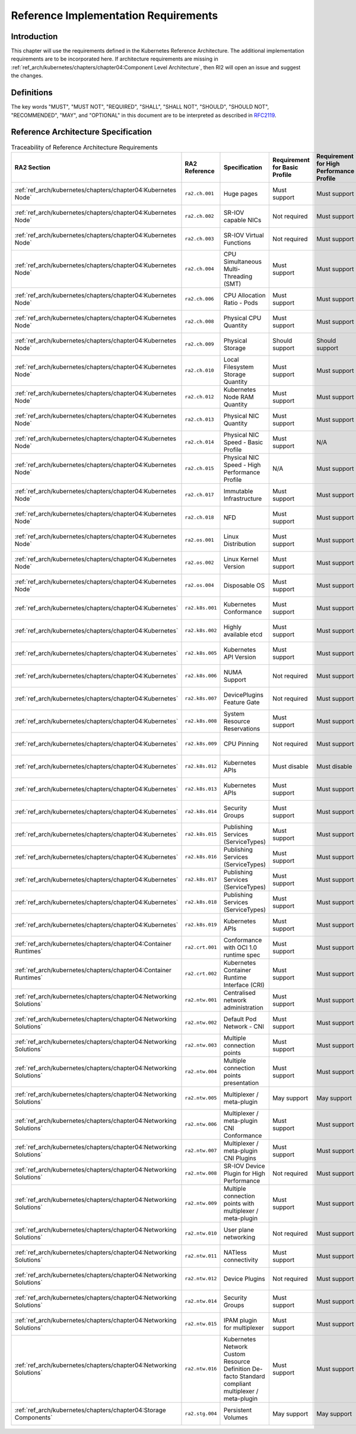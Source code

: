 Reference Implementation Requirements
=====================================

Introduction
------------

This chapter will use the requirements defined in the Kubernetes Reference Architecture.
The additional implementation requirements are to be incorporated here.
If architecture requirements are missing in :ref:`ref_arch/kubernetes/chapters/chapter04:Component Level Architecture`,
then RI2 will open an issue and suggest the changes.

Definitions
-----------

The key words "MUST", "MUST NOT", "REQUIRED", "SHALL", "SHALL NOT", "SHOULD",
"SHOULD NOT", "RECOMMENDED", "MAY", and "OPTIONAL" in this document are to be
interpreted as described in `RFC2119 <https://www.ietf.org/rfc/rfc2119.txt>`__.

Reference Architecture Specification
------------------------------------

.. list-table:: Traceability of Reference Architecture Requirements
    :widths: 10 15 35 10 10 20
    :header-rows: 1

    * - RA2 Section
      - RA2 Reference
      - Specification
      - Requirement for Basic Profile
      - Requirement for High Performance Profile
      - RI2 Traceability
    * - :ref:`ref_arch/kubernetes/chapters/chapter04:Kubernetes Node`
      - ``ra2.ch.001``
      - Huge pages
      - Must support
      - Must support
      - :ref:`ref_impl/cntt-ri2/chapters/chapter04:Installation on Bare Metal Infrastructure`
    * - :ref:`ref_arch/kubernetes/chapters/chapter04:Kubernetes Node`
      - ``ra2.ch.002``
      - SR-IOV capable NICs
      - Not required
      - Must support
      - :ref:`ref_impl/cntt-ri2/chapters/chapter03:Infrastructure Requirements`
    * - :ref:`ref_arch/kubernetes/chapters/chapter04:Kubernetes Node`
      - ``ra2.ch.003``
      - SR-IOV Virtual Functions
      - Not required
      - Must support
      - :ref:`ref_impl/cntt-ri2/chapters/chapter04:Installation on Bare Metal Infrastructure`
    * - :ref:`ref_arch/kubernetes/chapters/chapter04:Kubernetes Node`
      - ``ra2.ch.004``
      - CPU Simultaneous Multi-Threading (SMT)
      - Must support
      - Must support
      - :ref:`ref_impl/cntt-ri2/chapters/chapter03:Infrastructure Requirements`
    * - :ref:`ref_arch/kubernetes/chapters/chapter04:Kubernetes Node`
      - ``ra2.ch.006``
      - CPU Allocation Ratio - Pods
      - Must support
      - Must support
      - :ref:`ref_impl/cntt-ri2/chapters/chapter03:Infrastructure Requirements`
    * - :ref:`ref_arch/kubernetes/chapters/chapter04:Kubernetes Node`
      - ``ra2.ch.008``
      - Physical CPU Quantity
      - Must support
      - Must support
      - :ref:`ref_impl/cntt-ri2/chapters/chapter03:Infrastructure Requirements`
    * - :ref:`ref_arch/kubernetes/chapters/chapter04:Kubernetes Node`
      - ``ra2.ch.009``
      - Physical Storage
      - Should support
      - Should support
      - :ref:`ref_impl/cntt-ri2/chapters/chapter03:Infrastructure Requirements`
    * - :ref:`ref_arch/kubernetes/chapters/chapter04:Kubernetes Node`
      - ``ra2.ch.010``
      - Local Filesystem Storage Quantity
      - Must support
      - Must support
      - :ref:`ref_impl/cntt-ri2/chapters/chapter03:Infrastructure Requirements`
    * - :ref:`ref_arch/kubernetes/chapters/chapter04:Kubernetes Node`
      - ``ra2.ch.012``
      - Kubernetes Node RAM Quantity
      - Must support
      - Must support
      - :ref:`ref_impl/cntt-ri2/chapters/chapter03:Infrastructure Requirements`
    * - :ref:`ref_arch/kubernetes/chapters/chapter04:Kubernetes Node`
      - ``ra2.ch.013``
      - Physical NIC Quantity
      - Must support
      - Must support
      - :ref:`ref_impl/cntt-ri2/chapters/chapter03:Infrastructure Requirements`
    * - :ref:`ref_arch/kubernetes/chapters/chapter04:Kubernetes Node`
      - ``ra2.ch.014``
      - Physical NIC Speed - Basic Profile
      - Must support
      - N/A
      - :ref:`ref_impl/cntt-ri2/chapters/chapter03:Infrastructure Requirements`
    * - :ref:`ref_arch/kubernetes/chapters/chapter04:Kubernetes Node`
      - ``ra2.ch.015``
      - Physical NIC Speed - High Performance Profile
      - N/A
      - Must support
      - :ref:`ref_impl/cntt-ri2/chapters/chapter03:Infrastructure Requirements`
    * - :ref:`ref_arch/kubernetes/chapters/chapter04:Kubernetes Node`
      - ``ra2.ch.017``
      - Immutable Infrastructure
      - Must support
      - Must support
      - :ref:`ref_impl/cntt-ri2/chapters/chapter04:Installation on Bare Metal Infrastructure`
    * - :ref:`ref_arch/kubernetes/chapters/chapter04:Kubernetes Node`
      - ``ra2.ch.018``
      - NFD
      - Must support
      - Must support
      - :ref:`ref_impl/cntt-ri2/chapters/chapter04:Installation on Bare Metal Infrastructure`
    * - :ref:`ref_arch/kubernetes/chapters/chapter04:Kubernetes Node`
      - ``ra2.os.001``
      - Linux Distribution
      - Must support
      - Must support
      - :ref:`ref_impl/cntt-ri2/chapters/chapter04:Installation on Bare Metal Infrastructure`
    * - :ref:`ref_arch/kubernetes/chapters/chapter04:Kubernetes Node`
      - ``ra2.os.002``
      - Linux Kernel Version
      - Must support
      - Must support
      - :ref:`ref_impl/cntt-ri2/chapters/chapter04:Installation on Bare Metal Infrastructure`
    * - :ref:`ref_arch/kubernetes/chapters/chapter04:Kubernetes Node`
      - ``ra2.os.004``
      - Disposable OS
      - Must support
      - Must support
      - :ref:`ref_impl/cntt-ri2/chapters/chapter04:Installation on Bare Metal Infrastructure`
    * - :ref:`ref_arch/kubernetes/chapters/chapter04:Kubernetes`
      - ``ra2.k8s.001``
      - Kubernetes Conformance
      - Must support
      - Must support
      - :ref:`ref_impl/cntt-ri2/chapters/chapter04:Installation on Bare Metal Infrastructure`
    * - :ref:`ref_arch/kubernetes/chapters/chapter04:Kubernetes`
      - ``ra2.k8s.002``
      - Highly available etcd
      - Must support
      - Must support
      - :ref:`ref_impl/cntt-ri2/chapters/chapter04:Installation on Bare Metal Infrastructure`
    * - :ref:`ref_arch/kubernetes/chapters/chapter04:Kubernetes`
      - ``ra2.k8s.005``
      - Kubernetes API Version
      - Must support
      - Must support
      - :ref:`ref_impl/cntt-ri2/chapters/chapter04:Installation on Bare Metal Infrastructure`
    * - :ref:`ref_arch/kubernetes/chapters/chapter04:Kubernetes`
      - ``ra2.k8s.006``
      - NUMA Support
      - Not required
      - Must support
      - :ref:`ref_impl/cntt-ri2/chapters/chapter04:Installation on Bare Metal Infrastructure`
    * - :ref:`ref_arch/kubernetes/chapters/chapter04:Kubernetes`
      - ``ra2.k8s.007``
      - DevicePlugins Feature Gate
      - Not required
      - Must support
      - :ref:`ref_impl/cntt-ri2/chapters/chapter04:Installation on Bare Metal Infrastructure`
    * - :ref:`ref_arch/kubernetes/chapters/chapter04:Kubernetes`
      - ``ra2.k8s.008``
      - System Resource Reservations
      - Must support
      - Must support
      - :ref:`ref_impl/cntt-ri2/chapters/chapter04:Installation on Bare Metal Infrastructure`
    * - :ref:`ref_arch/kubernetes/chapters/chapter04:Kubernetes`
      - ``ra2.k8s.009``
      - CPU Pinning
      - Not required
      - Must support
      - :ref:`ref_impl/cntt-ri2/chapters/chapter04:Installation on Bare Metal Infrastructure`
    * - :ref:`ref_arch/kubernetes/chapters/chapter04:Kubernetes`
      - ``ra2.k8s.012``
      - Kubernetes APIs
      - Must disable
      - Must disable
      - :ref:`ref_impl/cntt-ri2/chapters/chapter04:Installation on Bare Metal Infrastructure`
    * - :ref:`ref_arch/kubernetes/chapters/chapter04:Kubernetes`
      - ``ra2.k8s.013``
      - Kubernetes APIs
      - Must support
      - Must support
      - :ref:`ref_impl/cntt-ri2/chapters/chapter04:Installation on Bare Metal Infrastructure`
    * - :ref:`ref_arch/kubernetes/chapters/chapter04:Kubernetes`
      - ``ra2.k8s.014``
      - Security Groups
      - Must support
      - Must support
      - :ref:`ref_impl/cntt-ri2/chapters/chapter04:Installation on Bare Metal Infrastructure`
    * - :ref:`ref_arch/kubernetes/chapters/chapter04:Kubernetes`
      - ``ra2.k8s.015``
      - Publishing Services (ServiceTypes)
      - Must support
      - Must support
      - :ref:`ref_impl/cntt-ri2/chapters/chapter04:Installation on Bare Metal Infrastructure`
    * - :ref:`ref_arch/kubernetes/chapters/chapter04:Kubernetes`
      - ``ra2.k8s.016``
      - Publishing Services (ServiceTypes)
      - Must support
      - Must support
      - :ref:`ref_impl/cntt-ri2/chapters/chapter04:Installation on Bare Metal Infrastructure`
    * - :ref:`ref_arch/kubernetes/chapters/chapter04:Kubernetes`
      - ``ra2.k8s.017``
      - Publishing Services (ServiceTypes)
      - Must support
      - Must support
      - :ref:`ref_impl/cntt-ri2/chapters/chapter04:Installation on Bare Metal Infrastructure`
    * - :ref:`ref_arch/kubernetes/chapters/chapter04:Kubernetes`
      - ``ra2.k8s.018``
      - Publishing Services (ServiceTypes)
      - Must support
      - Must support
      - :ref:`ref_impl/cntt-ri2/chapters/chapter04:Installation on Bare Metal Infrastructure`
    * - :ref:`ref_arch/kubernetes/chapters/chapter04:Kubernetes`
      - ``ra2.k8s.019``
      - Kubernetes APIs
      - Must support
      - Must support
      - :ref:`ref_impl/cntt-ri2/chapters/chapter04:Installation on Bare Metal Infrastructure`
    * - :ref:`ref_arch/kubernetes/chapters/chapter04:Container Runtimes`
      - ``ra2.crt.001``
      - Conformance with OCI 1.0 runtime spec
      - Must support
      - Must support
      - :ref:`ref_impl/cntt-ri2/chapters/chapter04:Installation on Bare Metal Infrastructure`
    * - :ref:`ref_arch/kubernetes/chapters/chapter04:Container Runtimes`
      - ``ra2.crt.002``
      - Kubernetes Container Runtime Interface (CRI)
      - Must support
      - Must support
      - :ref:`ref_impl/cntt-ri2/chapters/chapter04:Installation on Bare Metal Infrastructure`
    * - :ref:`ref_arch/kubernetes/chapters/chapter04:Networking Solutions`
      - ``ra2.ntw.001``
      - Centralised network administration
      - Must support
      - Must support
      - :ref:`ref_impl/cntt-ri2/chapters/chapter04:Installation on Bare Metal Infrastructure`
    * - :ref:`ref_arch/kubernetes/chapters/chapter04:Networking Solutions`
      - ``ra2.ntw.002``
      - Default Pod Network - CNI
      - Must support
      - Must support
      - :ref:`ref_impl/cntt-ri2/chapters/chapter04:Installation on Bare Metal Infrastructure`
    * - :ref:`ref_arch/kubernetes/chapters/chapter04:Networking Solutions`
      - ``ra2.ntw.003``
      - Multiple connection points
      - Must support
      - Must support
      - :ref:`ref_impl/cntt-ri2/chapters/chapter04:Installation on Bare Metal Infrastructure`
    * - :ref:`ref_arch/kubernetes/chapters/chapter04:Networking Solutions`
      - ``ra2.ntw.004``
      - Multiple connection points presentation
      - Must support
      - Must support
      - :ref:`ref_impl/cntt-ri2/chapters/chapter04:Installation on Bare Metal Infrastructure`
    * - :ref:`ref_arch/kubernetes/chapters/chapter04:Networking Solutions`
      - ``ra2.ntw.005``
      - Multiplexer / meta-plugin
      - May support
      - May support
      - :ref:`ref_impl/cntt-ri2/chapters/chapter04:Installation on Bare Metal Infrastructure`
    * - :ref:`ref_arch/kubernetes/chapters/chapter04:Networking Solutions`
      - ``ra2.ntw.006``
      - Multiplexer / meta-plugin CNI Conformance
      - Must support
      - Must support
      - :ref:`ref_impl/cntt-ri2/chapters/chapter04:Installation on Bare Metal Infrastructure`
    * - :ref:`ref_arch/kubernetes/chapters/chapter04:Networking Solutions`
      - ``ra2.ntw.007``
      - Multiplexer / meta-plugin CNI Plugins
      - Must support
      - Must support
      - :ref:`ref_impl/cntt-ri2/chapters/chapter04:Installation on Bare Metal Infrastructure`
    * - :ref:`ref_arch/kubernetes/chapters/chapter04:Networking Solutions`
      - ``ra2.ntw.008``
      - SR-IOV Device Plugin for High Performance
      - Not required
      - Must support
      - :ref:`ref_impl/cntt-ri2/chapters/chapter04:Installation on Bare Metal Infrastructure`
    * - :ref:`ref_arch/kubernetes/chapters/chapter04:Networking Solutions`
      - ``ra2.ntw.009``
      - Multiple connection points with multiplexer / meta-plugin
      - Must support
      - Must support
      - :ref:`ref_impl/cntt-ri2/chapters/chapter04:Installation on Bare Metal Infrastructure`
    * - :ref:`ref_arch/kubernetes/chapters/chapter04:Networking Solutions`
      - ``ra2.ntw.010``
      - User plane networking
      - Not required
      - Must support
      - :ref:`ref_impl/cntt-ri2/chapters/chapter04:Installation on Bare Metal Infrastructure`
    * - :ref:`ref_arch/kubernetes/chapters/chapter04:Networking Solutions`
      - ``ra2.ntw.011``
      - NATless connectivity
      - Must support
      - Must support
      - :ref:`ref_impl/cntt-ri2/chapters/chapter04:Installation on Bare Metal Infrastructure`
    * - :ref:`ref_arch/kubernetes/chapters/chapter04:Networking Solutions`
      - ``ra2.ntw.012``
      - Device Plugins
      - Not required
      - Must support
      - :ref:`ref_impl/cntt-ri2/chapters/chapter04:Installation on Bare Metal Infrastructure`
    * - :ref:`ref_arch/kubernetes/chapters/chapter04:Networking Solutions`
      - ``ra2.ntw.014``
      - Security Groups
      - Must support
      - Must support
      - :ref:`ref_impl/cntt-ri2/chapters/chapter04:Installation on Bare Metal Infrastructure`
    * - :ref:`ref_arch/kubernetes/chapters/chapter04:Networking Solutions`
      - ``ra2.ntw.015``
      - IPAM plugin for multiplexer
      - Must support
      - Must support
      - :ref:`ref_impl/cntt-ri2/chapters/chapter04:Installation on Bare Metal Infrastructure`
    * - :ref:`ref_arch/kubernetes/chapters/chapter04:Networking Solutions`
      - ``ra2.ntw.016``
      - Kubernetes Network Custom Resource Definition De-facto Standard compliant multiplexer / meta-plugin
      - Must support
      - Must support
      - :ref:`ref_impl/cntt-ri2/chapters/chapter04:Installation on Bare Metal Infrastructure`
    * - :ref:`ref_arch/kubernetes/chapters/chapter04:Storage Components`
      - ``ra2.stg.004``
      - Persistent Volumes
      - May support
      - May support
      - :ref:`ref_impl/cntt-ri2/chapters/chapter04:Installation on Bare Metal Infrastructure`
